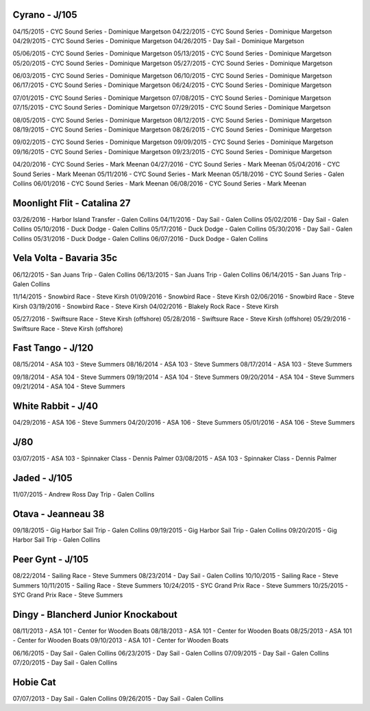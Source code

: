 ================================================================================
Cyrano - J/105
================================================================================

04/15/2015 - CYC Sound Series - Dominique Margetson
04/22/2015 - CYC Sound Series - Dominique Margetson
04/29/2015 - CYC Sound Series - Dominique Margetson
04/26/2015 - Day Sail - Dominique Margetson

05/06/2015 - CYC Sound Series - Dominique Margetson
05/13/2015 - CYC Sound Series - Dominique Margetson
05/20/2015 - CYC Sound Series - Dominique Margetson
05/27/2015 - CYC Sound Series - Dominique Margetson

06/03/2015 - CYC Sound Series - Dominique Margetson
06/10/2015 - CYC Sound Series - Dominique Margetson
06/17/2015 - CYC Sound Series - Dominique Margetson
06/24/2015 - CYC Sound Series - Dominique Margetson

07/01/2015 - CYC Sound Series - Dominique Margetson
07/08/2015 - CYC Sound Series - Dominique Margetson
07/15/2015 - CYC Sound Series - Dominique Margetson
07/29/2015 - CYC Sound Series - Dominique Margetson

08/05/2015 - CYC Sound Series - Dominique Margetson
08/12/2015 - CYC Sound Series - Dominique Margetson
08/19/2015 - CYC Sound Series - Dominique Margetson
08/26/2015 - CYC Sound Series - Dominique Margetson

09/02/2015 - CYC Sound Series - Dominique Margetson
09/09/2015 - CYC Sound Series - Dominique Margetson
09/16/2015 - CYC Sound Series - Dominique Margetson
09/23/2015 - CYC Sound Series - Dominique Margetson

04/20/2016 - CYC Sound Series - Mark Meenan
04/27/2016 - CYC Sound Series - Mark Meenan
05/04/2016 - CYC Sound Series - Mark Meenan
05/11/2016 - CYC Sound Series - Mark Meenan
05/18/2016 - CYC Sound Series - Galen Collins
06/01/2016 - CYC Sound Series - Mark Meenan
06/08/2016 - CYC Sound Series - Mark Meenan

================================================================================
Moonlight Flit - Catalina 27
================================================================================

03/26/2016 - Harbor Island Transfer - Galen Collins
04/11/2016 - Day Sail - Galen Collins
05/02/2016 - Day Sail - Galen Collins
05/10/2016 - Duck Dodge - Galen Collins
05/17/2016 - Duck Dodge - Galen Collins
05/30/2016 - Day Sail - Galen Collins
05/31/2016 - Duck Dodge - Galen Collins
06/07/2016 - Duck Dodge - Galen Collins

================================================================================
Vela Volta - Bavaria 35c
================================================================================

06/12/2015 - San Juans Trip - Galen Collins
06/13/2015 - San Juans Trip - Galen Collins
06/14/2015 - San Juans Trip - Galen Collins

11/14/2015 - Snowbird Race - Steve Kirsh
01/09/2016 - Snowbird Race - Steve Kirsh
02/06/2016 - Snowbird Race - Steve Kirsh
03/19/2016 - Snowbird Race - Steve Kirsh
04/02/2016 - Blakely Rock Race - Steve Kirsh

05/27/2016 - Swiftsure Race - Steve Kirsh (offshore)
05/28/2016 - Swiftsure Race - Steve Kirsh (offshore)
05/29/2016 - Swiftsure Race - Steve Kirsh (offshore)

================================================================================
Fast Tango - J/120
================================================================================

08/15/2014 - ASA 103 - Steve Summers
08/16/2014 - ASA 103 - Steve Summers
08/17/2014 - ASA 103 - Steve Summers

09/18/2014 - ASA 104 - Steve Summers
09/19/2014 - ASA 104 - Steve Summers
09/20/2014 - ASA 104 - Steve Summers
09/21/2014 - ASA 104 - Steve Summers

================================================================================
White Rabbit - J/40
================================================================================

04/29/2016 - ASA 106 - Steve Summers
04/20/2016 - ASA 106 - Steve Summers
05/01/2016 - ASA 106 - Steve Summers

================================================================================
J/80
================================================================================

03/07/2015 - ASA 103 - Spinnaker Class - Dennis Palmer
03/08/2015 - ASA 103 - Spinnaker Class - Dennis Palmer

================================================================================
Jaded - J/105
================================================================================

11/07/2015 - Andrew Ross Day Trip - Galen Collins

================================================================================
Otava - Jeanneau 38
================================================================================

09/18/2015 - Gig Harbor Sail Trip - Galen Collins
09/19/2015 - Gig Harbor Sail Trip - Galen Collins
09/20/2015 - Gig Harbor Sail Trip - Galen Collins

================================================================================
Peer Gynt - J/105
================================================================================

08/22/2014 - Sailing Race - Steve Summers
08/23/2014 - Day Sail - Galen Collins
10/10/2015 - Sailing Race - Steve Summers
10/11/2015 - Sailing Race - Steve Summers
10/24/2015 - SYC Grand Prix Race - Steve Summers
10/25/2015 - SYC Grand Prix Race - Steve Summers

================================================================================
Dingy - Blancherd Junior Knockabout
================================================================================

08/11/2013 - ASA 101 - Center for Wooden Boats
08/18/2013 - ASA 101 - Center for Wooden Boats
08/25/2013 - ASA 101 - Center for Wooden Boats
09/10/2013 - ASA 101 - Center for Wooden Boats

06/16/2015 - Day Sail - Galen Collins
06/23/2015 - Day Sail - Galen Collins
07/09/2015 - Day Sail - Galen Collins
07/20/2015 - Day Sail - Galen Collins

================================================================================
Hobie Cat
================================================================================

07/07/2013 - Day Sail - Galen Collins
09/26/2015 - Day Sail - Galen Collins
